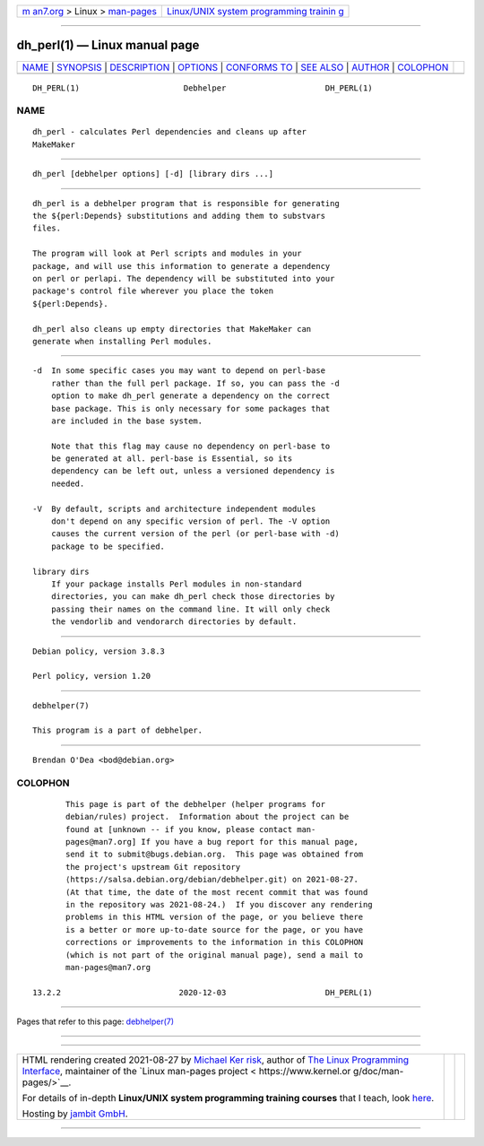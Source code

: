 .. container:: page-top

.. container:: nav-bar

   +----------------------------------+----------------------------------+
   | `m                               | `Linux/UNIX system programming   |
   | an7.org <../../../index.html>`__ | trainin                          |
   | > Linux >                        | g <http://man7.org/training/>`__ |
   | `man-pages <../index.html>`__    |                                  |
   +----------------------------------+----------------------------------+

--------------

dh_perl(1) — Linux manual page
==============================

+-----------------------------------+-----------------------------------+
| `NAME <#NAME>`__ \|               |                                   |
| `SYNOPSIS <#SYNOPSIS>`__ \|       |                                   |
| `DESCRIPTION <#DESCRIPTION>`__ \| |                                   |
| `OPTIONS <#OPTIONS>`__ \|         |                                   |
| `CONFORMS TO <#CONFORMS_TO>`__ \| |                                   |
| `SEE ALSO <#SEE_ALSO>`__ \|       |                                   |
| `AUTHOR <#AUTHOR>`__ \|           |                                   |
| `COLOPHON <#COLOPHON>`__          |                                   |
+-----------------------------------+-----------------------------------+
| .. container:: man-search-box     |                                   |
+-----------------------------------+-----------------------------------+

::

   DH_PERL(1)                      Debhelper                     DH_PERL(1)

NAME
-------------------------------------------------

::

          dh_perl - calculates Perl dependencies and cleans up after
          MakeMaker


---------------------------------------------------------

::

          dh_perl [debhelper options] [-d] [library dirs ...]


---------------------------------------------------------------

::

          dh_perl is a debhelper program that is responsible for generating
          the ${perl:Depends} substitutions and adding them to substvars
          files.

          The program will look at Perl scripts and modules in your
          package, and will use this information to generate a dependency
          on perl or perlapi. The dependency will be substituted into your
          package's control file wherever you place the token
          ${perl:Depends}.

          dh_perl also cleans up empty directories that MakeMaker can
          generate when installing Perl modules.


-------------------------------------------------------

::

          -d  In some specific cases you may want to depend on perl-base
              rather than the full perl package. If so, you can pass the -d
              option to make dh_perl generate a dependency on the correct
              base package. This is only necessary for some packages that
              are included in the base system.

              Note that this flag may cause no dependency on perl-base to
              be generated at all. perl-base is Essential, so its
              dependency can be left out, unless a versioned dependency is
              needed.

          -V  By default, scripts and architecture independent modules
              don't depend on any specific version of perl. The -V option
              causes the current version of the perl (or perl-base with -d)
              package to be specified.

          library dirs
              If your package installs Perl modules in non-standard
              directories, you can make dh_perl check those directories by
              passing their names on the command line. It will only check
              the vendorlib and vendorarch directories by default.


---------------------------------------------------------------

::

          Debian policy, version 3.8.3

          Perl policy, version 1.20


---------------------------------------------------------

::

          debhelper(7)

          This program is a part of debhelper.


-----------------------------------------------------

::

          Brendan O'Dea <bod@debian.org>

COLOPHON
---------------------------------------------------------

::

          This page is part of the debhelper (helper programs for
          debian/rules) project.  Information about the project can be
          found at [unknown -- if you know, please contact man-
          pages@man7.org] If you have a bug report for this manual page,
          send it to submit@bugs.debian.org.  This page was obtained from
          the project's upstream Git repository
          ⟨https://salsa.debian.org/debian/debhelper.git⟩ on 2021-08-27.
          (At that time, the date of the most recent commit that was found
          in the repository was 2021-08-24.)  If you discover any rendering
          problems in this HTML version of the page, or you believe there
          is a better or more up-to-date source for the page, or you have
          corrections or improvements to the information in this COLOPHON
          (which is not part of the original manual page), send a mail to
          man-pages@man7.org

   13.2.2                         2020-12-03                     DH_PERL(1)

--------------

Pages that refer to this page:
`debhelper(7) <../man7/debhelper.7.html>`__

--------------

--------------

.. container:: footer

   +-----------------------+-----------------------+-----------------------+
   | HTML rendering        |                       | |Cover of TLPI|       |
   | created 2021-08-27 by |                       |                       |
   | `Michael              |                       |                       |
   | Ker                   |                       |                       |
   | risk <https://man7.or |                       |                       |
   | g/mtk/index.html>`__, |                       |                       |
   | author of `The Linux  |                       |                       |
   | Programming           |                       |                       |
   | Interface <https:     |                       |                       |
   | //man7.org/tlpi/>`__, |                       |                       |
   | maintainer of the     |                       |                       |
   | `Linux man-pages      |                       |                       |
   | project <             |                       |                       |
   | https://www.kernel.or |                       |                       |
   | g/doc/man-pages/>`__. |                       |                       |
   |                       |                       |                       |
   | For details of        |                       |                       |
   | in-depth **Linux/UNIX |                       |                       |
   | system programming    |                       |                       |
   | training courses**    |                       |                       |
   | that I teach, look    |                       |                       |
   | `here <https://ma     |                       |                       |
   | n7.org/training/>`__. |                       |                       |
   |                       |                       |                       |
   | Hosting by `jambit    |                       |                       |
   | GmbH                  |                       |                       |
   | <https://www.jambit.c |                       |                       |
   | om/index_en.html>`__. |                       |                       |
   +-----------------------+-----------------------+-----------------------+

--------------

.. container:: statcounter

   |Web Analytics Made Easy - StatCounter|

.. |Cover of TLPI| image:: https://man7.org/tlpi/cover/TLPI-front-cover-vsmall.png
   :target: https://man7.org/tlpi/
.. |Web Analytics Made Easy - StatCounter| image:: https://c.statcounter.com/7422636/0/9b6714ff/1/
   :class: statcounter
   :target: https://statcounter.com/

